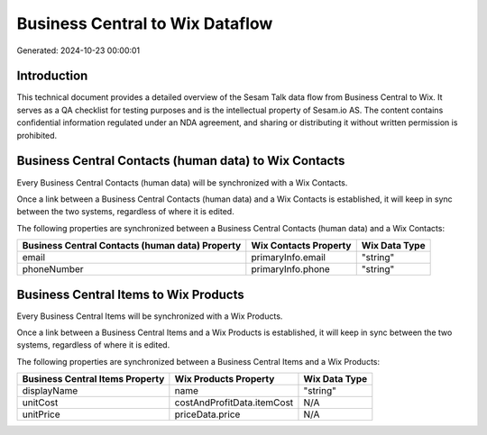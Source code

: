 ================================
Business Central to Wix Dataflow
================================

Generated: 2024-10-23 00:00:01

Introduction
------------

This technical document provides a detailed overview of the Sesam Talk data flow from Business Central to Wix. It serves as a QA checklist for testing purposes and is the intellectual property of Sesam.io AS. The content contains confidential information regulated under an NDA agreement, and sharing or distributing it without written permission is prohibited.

Business Central Contacts (human data) to Wix Contacts
------------------------------------------------------
Every Business Central Contacts (human data) will be synchronized with a Wix Contacts.

Once a link between a Business Central Contacts (human data) and a Wix Contacts is established, it will keep in sync between the two systems, regardless of where it is edited.

The following properties are synchronized between a Business Central Contacts (human data) and a Wix Contacts:

.. list-table::
   :header-rows: 1

   * - Business Central Contacts (human data) Property
     - Wix Contacts Property
     - Wix Data Type
   * - email
     - primaryInfo.email
     - "string"
   * - phoneNumber
     - primaryInfo.phone
     - "string"


Business Central Items to Wix Products
--------------------------------------
Every Business Central Items will be synchronized with a Wix Products.

Once a link between a Business Central Items and a Wix Products is established, it will keep in sync between the two systems, regardless of where it is edited.

The following properties are synchronized between a Business Central Items and a Wix Products:

.. list-table::
   :header-rows: 1

   * - Business Central Items Property
     - Wix Products Property
     - Wix Data Type
   * - displayName
     - name
     - "string"
   * - unitCost
     - costAndProfitData.itemCost
     - N/A
   * - unitPrice
     - priceData.price
     - N/A

